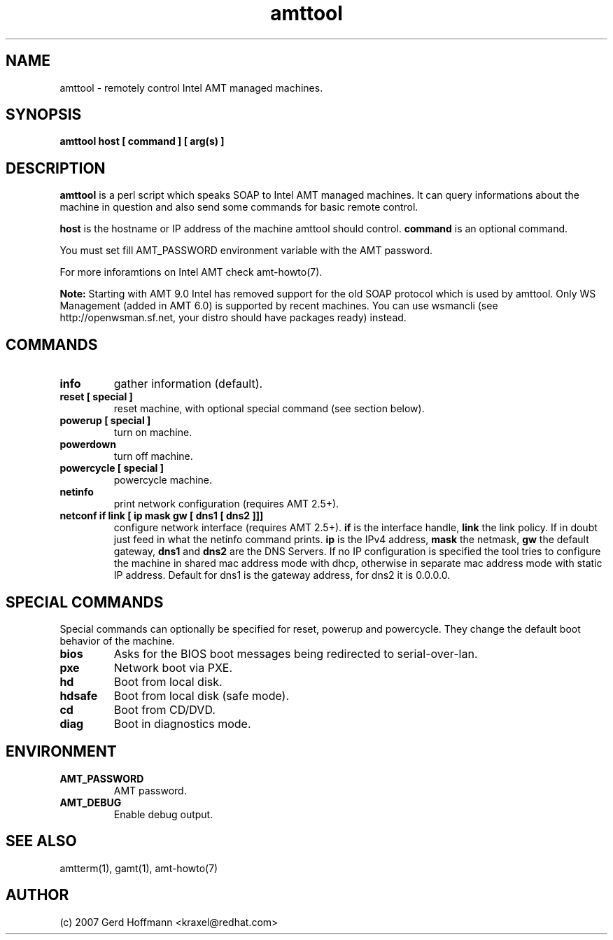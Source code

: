 .TH amttool 1 "(c) 2007,08 Gerd Hoffmann"
.SH NAME
amttool - remotely control Intel AMT managed machines.
.SH SYNOPSIS
.B amttool host [ command ] [ arg(s) ]
.SH DESCRIPTION
.B amttool
is a perl script which speaks SOAP to Intel AMT managed machines.
It can query informations about the machine in question and also
send some commands for basic remote control.
.P
.B host
is the hostname or IP address of the machine amttool should
control.
.B command
is an optional command.
.P
You must set fill AMT_PASSWORD environment variable with the AMT
password.
.P
For more inforamtions on Intel AMT check amt-howto(7).
.P
.B Note:
Starting with AMT 9.0 Intel has removed support for
the old SOAP protocol which is used by amttool.
Only WS Management (added in AMT 6.0) is supported by recent
machines.  You can use wsmancli (see http://openwsman.sf.net,
your distro should have packages ready) instead.
.SH COMMANDS
.TP
.B info
gather information (default).
.TP
.B reset [ special ]
reset machine, with optional special command (see section below).
.TP
.B powerup [ special ]
turn on machine.
.TP
.B powerdown
turn off machine.
.TP
.B powercycle [ special ]
powercycle machine.
.TP
.B netinfo
print network configuration (requires AMT 2.5+).
.TP
.B netconf if link [ ip mask gw [ dns1 [ dns2 ]]]
configure network interface (requires AMT 2.5+).
.B if
is the interface handle,
.B link
the link policy.  If in doubt just feed in what the netinfo command
prints.
.B ip
is the IPv4 address,
.B mask
the netmask,
.B gw
the default gateway,
.B dns1
and
.B dns2
are the DNS Servers.  If no IP configuration is specified the tool
tries to configure the machine in shared mac address mode with dhcp,
otherwise in separate mac address mode with static IP address.
Default for dns1 is the gateway address, for dns2 it is 0.0.0.0.
.SH SPECIAL COMMANDS
Special commands can optionally be specified for reset, powerup and
powercycle.  They change the default boot behavior of the machine.
.TP
.B bios
Asks for the BIOS boot messages being redirected to serial-over-lan.
.TP
.B pxe
Network boot via PXE.
.TP
.B hd
Boot from local disk.
.TP
.B hdsafe
Boot from local disk (safe mode).
.TP
.B cd
Boot from CD/DVD.
.TP
.B diag
Boot in diagnostics mode.
.SH ENVIRONMENT
.TP
.B AMT_PASSWORD
AMT password.
.TP
.B AMT_DEBUG
Enable debug output.
.SH SEE ALSO
amtterm(1), gamt(1), amt-howto(7)
.SH AUTHOR
(c) 2007 Gerd Hoffmann <kraxel@redhat.com>
